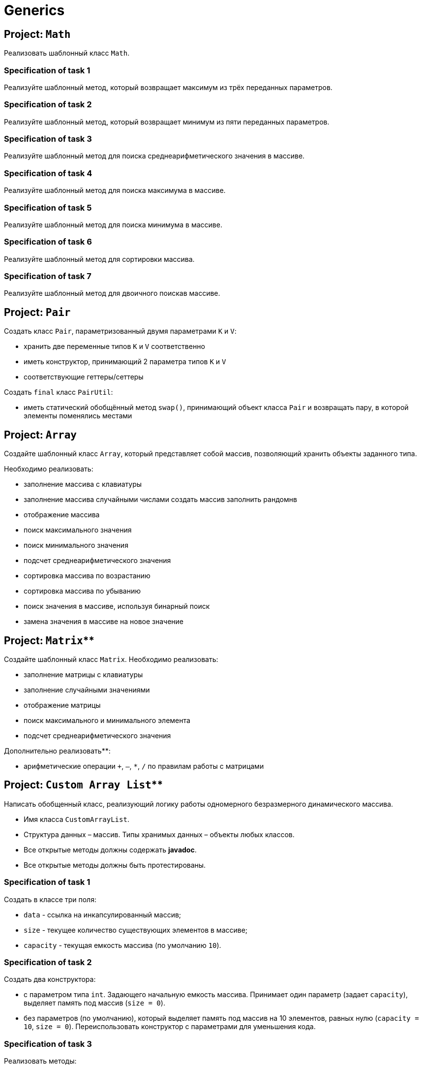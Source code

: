 = Generics

== Project: `Math`

Реализовать шаблонный класс `Math`.

=== Specification of task 1

Реализуйте шаблонный метод, который возвращает максимум из трёх переданных параметров.

=== Specification of task 2

Реализуйте шаблонный метод, который возвращает минимум из пяти переданных параметров.

=== Specification of task 3

Реализуйте шаблонный метод для поиска среднеарифметического значения в массиве.

=== Specification of task 4

Реализуйте шаблонный метод для поиска максимума в массиве.

=== Specification of task 5

Реализуйте шаблонный метод для поиска минимума в массиве.

=== Specification of task 6

Реализуйте шаблонный метод для сортировки массива.

=== Specification of task 7

Реализуйте шаблонный метод для двоичного поискав массиве.


== Project: `Pair`

Создать класс `Pair`, параметризованный двумя параметрами `K` и `V`:

* хранить две переменные типов `K` и `V` соответственно
* иметь конструктор, принимающий 2 параметра типов `K` и `V`
* соответствующие геттеры/сеттеры

Создать `final` класс `PairUtil`:

* иметь статический обобщённый метод `swap()`, принимающий объект класса `Pair` и возвращать пару, в которой элементы
поменялись местами


== Project: `Array`

Создайте шаблонный класс `Array`, который представляет собой массив, позволяющий хранить объекты заданного типа.

Необходимо реализовать:

* заполнение массива с клавиатуры
* заполнение массива случайными числами
создать массив заполнить рандомнв
* отображение массива
* поиск максимального значения
* поиск минимального значения
* подсчет среднеарифметического значения
* сортировка массива по возрастанию
* сортировка массива по убыванию
* поиск значения в массиве, используя бинарный поиск
* замена значения в массиве на новое значение


== Project: `Matrix`**

Создайте шаблонный класс `Matrix`. Необходимо реализовать:

* заполнение матрицы с клавиатуры
* заполнение случайными значениями
* отображение матрицы
* поиск максимального и минимального элемента
* подсчет среднеарифметического значения

Дополнительно реализовать**:

* арифметические операции `+`, `–`, `*`, `/` по правилам работы с матрицами

== Project: `Custom Array List`**

Написать обобщенный класс, реализующий логику работы одномерного безразмерного динамического массива.

* Имя класса `CustomArrayList`.
* Структура данных – массив. Типы хранимых данных – объекты любых классов.
* Все открытые методы должны содержать *javadoc*.
* Все открытые методы должны быть протестированы.

=== Specification of task 1

Создать в классе три поля:

* `data` - ссылка на инкапсулированный массив;
* `size` - текущее количество существующих элементов в массиве;
* `capacity` - текущая емкость массива (по умолчанию `10`).

=== Specification of task 2

Создать два конструктора:

* с параметром типа `int`. Задающего начальную емкость массива. Принимает один параметр (задает `capacity`),
выделяет память под массив (`size = 0`).
* без параметров (по умолчанию), который выделяет память под массив на 10 элементов, равных нулю (`capacity = 10`,
`size = 0`). Переиспользовать конструктор с параметрами для уменьшения кода.

=== Specification of task 3

Реализовать методы:

* `getSize()`. Сеттера для size не должно быть!
* переопределить метод `toString()` и реализовать строковое представление элементов массива через пробел
* `ensureCapacity()` – закрытый метод, который проверяет, достаточно ли резерва памяти для хранения указанного в
параметре количества элементов. Если значение параметра меньше текущего `capacity`, то ничего не происходит. Если
значение параметра больше текущего `capacity`, то массив пересоздается, памяти выделяется в 1,5 раза + 1 элемент больше.
Существующие элементы  не должны быть потеряны, они переносятся в новый массив.

=== Specification of task 4

Реализовать методы:

* `pushBack()` - добавление элемента в конец массива. Должна быть проверка, достаточно ли памяти! Если памяти не
достаточно увеличить емкость массива данных
* `popFront()` - удаление первого элемента из массива
* `pushFront()` - добавление нового элемента в начало массива
* `insert()` - вставка нового элемента в массив по указанному индексу, с проверкой на выход за пределы массива
* `removeAt()` - удаление одного элемента по указанному индексу. Должна быть проверка на допустимость индекса
* `remove()` - удаление одного элемента, значение которого совпадает со значением переданного параметра
* `removeAll()` - удаление всех элементов, значения которых совпадает со значением переданного параметра
* `popBack()` - удаление последнего элемента из массива
* `clear()` - обнуление массива – всем элементам массива по индексам от `0` до `size - 1` присвоить значение `null`, полю
`size` присвоить значение `0`

=== Specification of task 5

Реализовать методы:

* `isEmpty()` - метод возвращает `true`, если `size = 0`, и `false` в обратном случае
* `trimToSize()` - метод подгоняет значение `capacity` под `size`, естественно с перевыделением памяти
* `indexOf()` - линейный поиск слева направо первого вхождения в массив указанного значения. В результате работы вернуть
индекс найденного элемента, а если ничего не найдено, вернуть `-1`
* `lastIndexOf()` - линейный поиск справа налево вхождения в массив указанного значения. В результате работы вернуть
индекс найденного элемента, а если ничего не найдено, вернуть `-1`

=== Specification of task 6

Реализовать методы:

* `reverse()` - изменение порядка следования элементов в массиве на противоположный
* `shuffle()` - случайное перемешивание элементов массива

=== Specification of task 7

Реализовать методы:

* `equals()` - в качестве параметра передается ссылка на другой объект класса `CustomArrayList`. Метод сравнивает массивы не
только по количеству элементов, но и по их содержимому
* `getElementAt()` - возврат копии элемента массива по указанному индексу, с проверкой на выход за пределы массива

Переопределить методы:

* `clone()` - метод создает точную копию `CustomArrayList` и возвращает ссылку на эту копию
